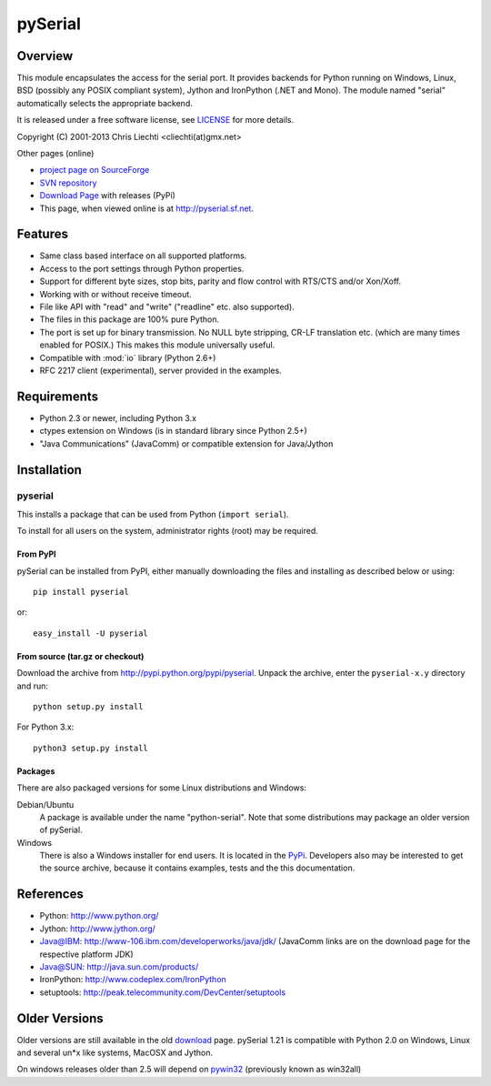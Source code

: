 ==========
 pySerial
==========

Overview
========
This module encapsulates the access for the serial port. It provides backends
for Python running on Windows, Linux, BSD (possibly any POSIX compliant
system), Jython and IronPython (.NET and Mono). The module named "serial"
automatically selects the appropriate backend.

It is released under a free software license, see LICENSE_ for more
details.

Copyright (C) 2001-2013 Chris Liechti <cliechti(at)gmx.net>

Other pages (online)

- `project page on SourceForge`_
- `SVN repository`_
- `Download Page`_ with releases (PyPi)
- This page, when viewed online is at http://pyserial.sf.net.

.. _LICENSE: appendix.html#license
.. _`project page on SourceForge`: http://sourceforge.net/projects/pyserial/
.. _`SVN repository`: http://svn.code.sf.net/p/pyserial/code/trunk
.. _`Download Page`: http://pypi.python.org/pypi/pyserial


Features
========
- Same class based interface on all supported platforms.
- Access to the port settings through Python properties.
- Support for different byte sizes, stop bits, parity and flow control with
  RTS/CTS and/or Xon/Xoff.
- Working with or without receive timeout.
- File like API with "read" and "write" ("readline" etc. also supported).
- The files in this package are 100% pure Python.
- The port is set up for binary transmission. No NULL byte stripping, CR-LF
  translation etc. (which are many times enabled for POSIX.) This makes this
  module universally useful.
- Compatible with :mod:`io` library (Python 2.6+)
- RFC 2217 client (experimental), server provided in the examples.


Requirements
============
- Python 2.3 or newer, including Python 3.x
- ctypes extension on Windows (is in standard library since Python 2.5+)
- "Java Communications" (JavaComm) or compatible extension for Java/Jython


Installation
============

pyserial
--------
This installs a package that can be used from Python (``import serial``).

To install for all users on the system, administrator rights (root)
may be required.

From PyPI
~~~~~~~~~
pySerial can be installed from PyPI, either manually downloading the
files and installing as described below or using::

    pip install pyserial

or::

    easy_install -U pyserial

From source (tar.gz or checkout)
~~~~~~~~~~~~~~~~~~~~~~~~~~~~~~~~
Download the archive from http://pypi.python.org/pypi/pyserial.
Unpack the archive, enter the ``pyserial-x.y`` directory and run::

    python setup.py install

For Python 3.x::

    python3 setup.py install

Packages
~~~~~~~~
There are also packaged versions for some Linux distributions and Windows:

Debian/Ubuntu
    A package is available under the name "python-serial". Note that some
    distributions may package an older version of pySerial.

Windows
    There is also a Windows installer for end users. It is located in the
    PyPi_.  Developers also may be interested to get the source archive,
    because it contains examples, tests and the this documentation.

.. _PyPi: http://pypi.python.org/pypi/pyserial


References
==========
* Python: http://www.python.org/
* Jython: http://www.jython.org/
* Java@IBM: http://www-106.ibm.com/developerworks/java/jdk/ (JavaComm links are
  on the download page for the respective platform JDK)
* Java@SUN: http://java.sun.com/products/
* IronPython: http://www.codeplex.com/IronPython
* setuptools: http://peak.telecommunity.com/DevCenter/setuptools


Older Versions
==============
Older versions are still available in the old download_ page. pySerial 1.21
is compatible with Python 2.0 on Windows, Linux and several un*x like systems,
MacOSX and Jython.

On windows releases older than 2.5 will depend on pywin32_ (previously known as
win32all)

.. _download: http://sourceforge.net/projects/pyserial/files/pyserial/
.. _pywin32: http://pypi.python.org/pypi/pywin32
